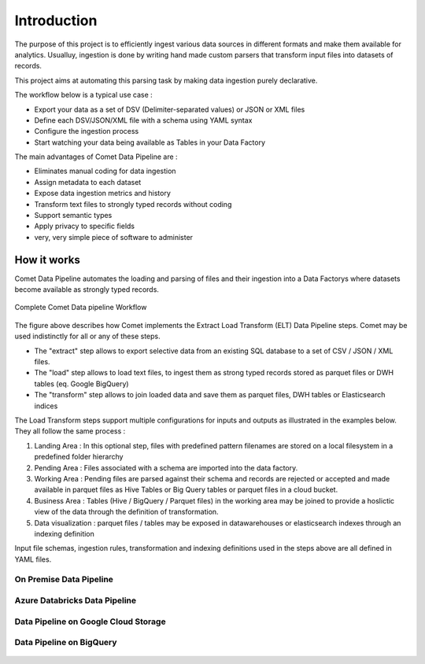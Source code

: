 *************
Introduction
*************

The purpose of this project is to efficiently ingest various data
sources in different formats and make them available for analytics.
Usualluy, ingestion is done by writing hand made custom parsers that
transform input files into datasets of records.

This project aims at automating this parsing task by making data
ingestion purely declarative.

The workflow below is a typical use case :

* Export your data as a set of DSV (Delimiter-separated values) or JSON or XML files
* Define each DSV/JSON/XML file with a schema using YAML syntax
* Configure the ingestion process
* Start watching your data being available as Tables in your Data Factory


The main advantages of Comet Data Pipeline are :

* Eliminates manual coding for data ingestion
* Assign metadata to each dataset
* Expose data ingestion metrics and history
* Transform text files to strongly typed records without coding
* Support semantic types
* Apply privacy to specific fields
* very, very simple piece of software to administer


How it works
############

Comet Data Pipeline automates the loading and parsing of files and
their ingestion into a Data Factorys where datasets become
available as strongly typed records.


.. figure:: /user/assets/elt.png
    :figclass: align-center

    Complete Comet Data pipeline Workflow

The figure above describes how Comet implements the Extract Load Transform (ELT) Data Pipeline steps.
Comet may be used indistinctly for all or any of these steps.

* The "extract" step allows to export selective data from an existing SQL database to a set of CSV / JSON / XML files.
* The "load" step allows to load text files, to ingest them as strong typed records stored as parquet files or DWH tables (eq. Google BigQuery)
* The "transform" step allows to join loaded data and save them as parquet files, DWH tables or Elasticsearch indices

The Load Transform steps support multiple configurations for inputs and outputs as illustrated in the
examples below. They all follow the same process :

#. Landing Area : In this optional step, files with predefined pattern filenames are stored on a local filesystem in a predefined folder hierarchy
#. Pending Area : Files associated with a schema are imported into the data factory.
#. Working Area : Pending files are parsed against their schema and records are rejected or accepted and made available in parquet files as Hive Tables or Big Query tables or parquet files in a cloud bucket.
#. Business Area : Tables (Hive / BigQuery / Parquet files) in the working area may be joined to provide a hoslictic view of the data through the definition of transformation.
#. Data visualization : parquet files / tables may be exposed in datawarehouses or elasticsearch indexes through an indexing definition

Input file schemas, ingestion rules, transformation and indexing definitions used in the steps above are all defined in YAML files.

On Premise Data Pipeline
--------------------------
.. figure:: /user/assets/elt-onpremise.png
    :figclass: align-center

Azure Databricks Data Pipeline
----------------------------------
.. figure:: /user/assets/elt-azure-databricks.png
    :figclass: align-center

Data Pipeline on Google Cloud Storage
-----------------------------------------------------
.. figure:: /user/assets/elt-gcp-gcs.png
    :figclass: align-center


Data Pipeline on BigQuery
-----------------------------------------------------
.. figure:: /user/assets/elt-gcp-bq.png
    :figclass: align-center







